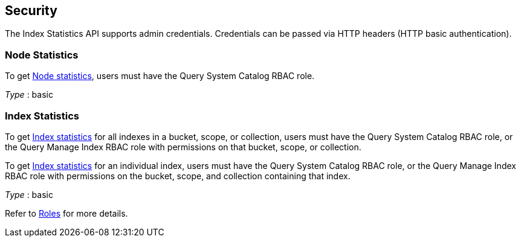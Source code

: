
// This file is created automatically by Swagger2Markup.
// DO NOT EDIT!


[[_securityscheme]]
== Security

The Index Statistics API supports admin credentials.
Credentials can be passed via HTTP headers (HTTP basic authentication).


[[_node_statistics]]
=== Node Statistics
To get <<_node,Node statistics>>, users must have the Query System Catalog RBAC role.

[%hardbreaks]
__Type__ : basic


[[_index_statistics]]
=== Index Statistics
To get <<_index,Index statistics>> for all indexes in a bucket, scope, or collection, users must have the Query System Catalog RBAC role, or the Query Manage Index RBAC role with permissions on that bucket, scope, or collection.


To get <<_index,Index statistics>> for an individual index, users must have the Query System Catalog RBAC role, or the Query Manage Index RBAC role with permissions on the bucket, scope, and collection containing that index.

[%hardbreaks]
__Type__ : basic


Refer to xref:learn:security/roles.adoc[Roles] for more details.



